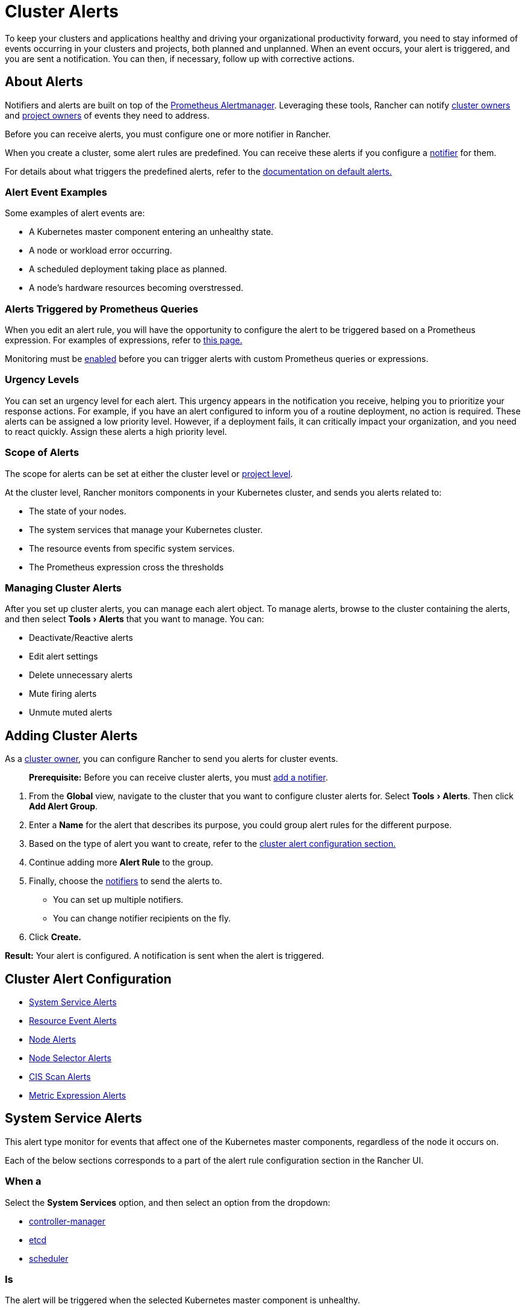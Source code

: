 = Cluster Alerts
:experimental:

To keep your clusters and applications healthy and driving your organizational productivity forward, you need to stay informed of events occurring in your clusters and projects, both planned and unplanned. When an event occurs, your alert is triggered, and you are sent a notification. You can then, if necessary, follow up with corrective actions.

== About Alerts

Notifiers and alerts are built on top of the https://prometheus.io/docs/alerting/alertmanager/[Prometheus Alertmanager]. Leveraging these tools, Rancher can notify link:../../../how-to-guides/advanced-user-guides/authentication-permissions-and-global-configuration/manage-role-based-access-control-rbac/cluster-and-project-roles.adoc#cluster-roles[cluster owners] and link:../../../how-to-guides/advanced-user-guides/authentication-permissions-and-global-configuration/manage-role-based-access-control-rbac/cluster-and-project-roles.adoc#project-roles[project owners] of events they need to address.

Before you can receive alerts, you must configure one or more notifier in Rancher.

When you create a cluster, some alert rules are predefined. You can receive these alerts if you configure a xref:../notifiers.adoc[notifier] for them.

For details about what triggers the predefined alerts, refer to the xref:default-alerts.adoc[documentation on default alerts.]

=== Alert Event Examples

Some examples of alert events are:

* A Kubernetes master component entering an unhealthy state.
* A node or workload error occurring.
* A scheduled deployment taking place as planned.
* A node's hardware resources becoming overstressed.

=== Alerts Triggered by Prometheus Queries

When you edit an alert rule, you will have the opportunity to configure the alert to be triggered based on a Prometheus expression. For examples of expressions, refer to xref:../cluster-monitoring/expression.adoc[this page.]

Monitoring must be xref:../cluster-monitoring/cluster-monitoring.adoc[enabled] before you can trigger alerts with custom Prometheus queries or expressions.

=== Urgency Levels

You can set an urgency level for each alert. This urgency appears in the notification you receive, helping you to prioritize your response actions. For example, if you have an alert configured to inform you of a routine deployment, no action is required. These alerts can be assigned a low priority level. However, if a deployment fails, it can critically impact your organization, and you need to react quickly. Assign these alerts a high priority level.

=== Scope of Alerts

The scope for alerts can be set at either the cluster level or xref:../../../reference-guides/rancher-project-tools/project-alerts.adoc[project level].

At the cluster level, Rancher monitors components in your Kubernetes cluster, and sends you alerts related to:

* The state of your nodes.
* The system services that manage your Kubernetes cluster.
* The resource events from specific system services.
* The Prometheus expression cross the thresholds

=== Managing Cluster Alerts

After you set up cluster alerts, you can manage each alert object. To manage alerts, browse to the cluster containing the alerts, and then select menu:Tools[Alerts] that you want to manage. You can:

* Deactivate/Reactive alerts
* Edit alert settings
* Delete unnecessary alerts
* Mute firing alerts
* Unmute muted alerts

== Adding Cluster Alerts

As a link:../../../how-to-guides/advanced-user-guides/authentication-permissions-and-global-configuration/manage-role-based-access-control-rbac/cluster-and-project-roles.adoc#cluster-roles[cluster owner], you can configure Rancher to send you alerts for cluster events.

____
*Prerequisite:* Before you can receive cluster alerts, you must xref:../notifiers.adoc[add a notifier].
____

. From the *Global* view, navigate to the cluster that you want to configure cluster alerts for. Select menu:Tools[Alerts]. Then click *Add Alert Group*.
. Enter a *Name* for the alert that describes its purpose, you could group alert rules for the different purpose.
. Based on the type of alert you want to create, refer to the <<cluster-alert-configuration,cluster alert configuration section.>>
. Continue adding more *Alert Rule* to the group.
. Finally, choose the xref:../notifiers.adoc[notifiers] to send the alerts to.
 ** You can set up multiple notifiers.
 ** You can change notifier recipients on the fly.
. Click *Create.*

*Result:* Your alert is configured. A notification is sent when the alert is triggered.

== Cluster Alert Configuration

* <<system-service-alerts,System Service Alerts>>
* <<resource-event-alerts,Resource Event Alerts>>
* <<node-alerts,Node Alerts>>
* <<node-selector-alerts,Node Selector Alerts>>
* <<cis-scan-alerts,CIS Scan Alerts>>
* <<metric-expression-alerts,Metric Expression Alerts>>

== System Service Alerts

This alert type monitor for events that affect one of the Kubernetes master components, regardless of the node it occurs on.

Each of the below sections corresponds to a part of the alert rule configuration section in the Rancher UI.

=== When a

Select the *System Services* option, and then select an option from the dropdown:

* https://kubernetes.io/docs/concepts/overview/components/#kube-controller-manager[controller-manager]
* https://kubernetes.io/docs/concepts/overview/components/#etcd[etcd]
* https://kubernetes.io/docs/concepts/overview/components/#kube-scheduler[scheduler]

=== Is

The alert will be triggered when the selected Kubernetes master component is unhealthy.

=== Send a

Select the urgency level of the alert. The options are:

* *Critical*: Most urgent
* WARNING: Normal urgency
* *Info*: Least urgent
+
Select the urgency level based on the importance of the service and how many nodes fill the role within your cluster. For example, if you're making an alert for the `etcd` service, select *Critical*. If you're making an alert for redundant schedulers, *Warning* is more appropriate.

=== Advanced Options

By default, the below options will apply to all alert rules within the group. You can disable these advanced options when configuring a specific rule.

* *Group Wait Time*: How long to wait to buffer alerts of the same group before sending initially, default to 30 seconds.
* *Group Interval Time*: How long to wait before sending an alert that has been added to a group which contains already fired alerts, default to 30 seconds.
* *Repeat Wait Time*: How long to wait before re-sending a given alert that has already been sent, default to 1 hour.

== Resource Event Alerts

This alert type monitors for specific events that are thrown from a resource type.

Each of the below sections corresponds to a part of the alert rule configuration section in the Rancher UI.

=== When a

Choose the type of resource event that triggers an alert. The options are:

* *Normal*: triggers an alert when any standard resource event occurs.
* WARNING: triggers an alert when unexpected resource events occur.

Select a resource type from the *Choose a Resource* drop-down that you want to trigger an alert.

* https://kubernetes.io/docs/concepts/workloads/controllers/daemonset/[DaemonSet]
* https://kubernetes.io/docs/concepts/workloads/controllers/deployment/[Deployment]
* https://kubernetes.io/docs/concepts/architecture/nodes/[Node]
* https://kubernetes.io/docs/concepts/workloads/pods/pod/[Pod]
* https://kubernetes.io/docs/concepts/workloads/controllers/statefulset/[StatefulSet]

=== Send a

Select the urgency level of the alert.

* *Critical*: Most urgent
* WARNING: Normal urgency
* *Info*: Least urgent

Select the urgency level of the alert by considering factors such as how often the event occurs or its importance. For example:

* If you set a normal alert for pods, you're likely to receive alerts often, and individual pods usually self-heal, so select an urgency of *Info*.
* If you set a warning alert for StatefulSets, it's very likely to impact operations, so select an urgency of *Critical*.

=== Advanced Options

By default, the below options will apply to all alert rules within the group. You can disable these advanced options when configuring a specific rule.

* *Group Wait Time*: How long to wait to buffer alerts of the same group before sending initially, default to 30 seconds.
* *Group Interval Time*: How long to wait before sending an alert that has been added to a group which contains already fired alerts, default to 30 seconds.
* *Repeat Wait Time*: How long to wait before re-sending a given alert that has already been sent, default to 1 hour.

== Node Alerts

This alert type monitors for events that occur on a specific node.

Each of the below sections corresponds to a part of the alert rule configuration section in the Rancher UI.

=== When a

Select the *Node* option, and then make a selection from the *Choose a Node* drop-down.

=== Is

Choose an event to trigger the alert.

* *Not Ready*: Sends you an alert when the node is unresponsive.
* *CPU usage over*: Sends you an alert when the node raises above an entered percentage of its processing allocation.
* *Mem usage over*: Sends you an alert when the node raises above an entered percentage of its memory allocation.

=== Send a

Select the urgency level of the alert.

* *Critical*: Most urgent
* WARNING: Normal urgency
* *Info*: Least urgent

Select the urgency level of the alert based on its impact on operations. For example, an alert triggered when a node's CPU raises above 60% deems an urgency of *Info*, but a node that is *Not Ready* deems an urgency of *Critical*.

=== Advanced Options

By default, the below options will apply to all alert rules within the group. You can disable these advanced options when configuring a specific rule.

* *Group Wait Time*: How long to wait to buffer alerts of the same group before sending initially, default to 30 seconds.
* *Group Interval Time*: How long to wait before sending an alert that has been added to a group which contains already fired alerts, default to 30 seconds.
* *Repeat Wait Time*: How long to wait before re-sending a given alert that has already been sent, default to 1 hour.

== Node Selector Alerts

This alert type monitors for events that occur on any node on marked with a label. For more information, see the Kubernetes documentation for https://kubernetes.io/docs/concepts/overview/working-with-objects/labels/[Labels].

Each of the below sections corresponds to a part of the alert rule configuration section in the Rancher UI.

=== When a

Select the *Node Selector* option, and then click *Add Selector* to enter a key value pair for a label. This label should be applied to one or more of your nodes. Add as many selectors as you'd like.

=== Is

Choose an event to trigger the alert.

* *Not Ready*: Sends you an alert when selected nodes are unresponsive.
* *CPU usage over*: Sends you an alert when selected nodes raise above an entered percentage of processing allocation.
* *Mem usage over*: Sends you an alert when selected nodes raise above an entered percentage of memory allocation.

=== Send a

Select the urgency level of the alert.

* *Critical*: Most urgent
* WARNING: Normal urgency
* *Info*: Least urgent

Select the urgency level of the alert based on its impact on operations. For example, an alert triggered when a node's CPU raises above 60% deems an urgency of *Info*, but a node that is *Not Ready* deems an urgency of *Critical*.

=== Advanced Options

By default, the below options will apply to all alert rules within the group. You can disable these advanced options when configuring a specific rule.

* *Group Wait Time*: How long to wait to buffer alerts of the same group before sending initially, default to 30 seconds.
* *Group Interval Time*: How long to wait before sending an alert that has been added to a group which contains already fired alerts, default to 30 seconds.
* *Repeat Wait Time*: How long to wait before re-sending a given alert that has already been sent, default to 1 hour.

== CIS Scan Alerts

_Available as of v2.4.0_

This alert type is triggered based on the results of a CIS scan.

Each of the below sections corresponds to a part of the alert rule configuration section in the Rancher UI.

=== When a

Select *CIS Scan.*

=== Is

Choose an event to trigger the alert:

* Completed Scan
* Has Failure

=== Send a

Select the urgency level of the alert.

* *Critical*: Most urgent
* WARNING: Normal urgency
* *Info*: Least urgent

Select the urgency level of the alert based on its impact on operations. For example, an alert triggered when a node's CPU raises above 60% deems an urgency of *Info*, but a node that is *Not Ready* deems an urgency of *Critical*.

=== Advanced Options

By default, the below options will apply to all alert rules within the group. You can disable these advanced options when configuring a specific rule.

* *Group Wait Time*: How long to wait to buffer alerts of the same group before sending initially, default to 30 seconds.
* *Group Interval Time*: How long to wait before sending an alert that has been added to a group which contains already fired alerts, default to 30 seconds.
* *Repeat Wait Time*: How long to wait before re-sending a given alert that has already been sent, default to 1 hour.

== Metric Expression Alerts

This alert type monitors for the overload from Prometheus expression querying, it would be available after you enable monitoring.

Each of the below sections corresponds to a part of the alert rule configuration section in the Rancher UI.

=== When a

Input or select an *Expression*, the dropdown shows the original metrics from Prometheus, including:

* https://github.com/prometheus/node_exporter[*Node*]
* https://github.com/google/cadvisor[*Container*]
* https://etcd.io/docs/v3.3/op-guide/monitoring/[*ETCD*]
* https://github.com/kubernetes/metrics[*Kubernetes Components*]
* https://github.com/kubernetes/kube-state-metrics[*Kubernetes Resources*]
* https://docs.fluentd.org/v1.0/articles/monitoring-prometheus[*Fluentd*] (supported by xref:../cluster-logging/cluster-logging.adoc[Logging])
* https://grafana.com/docs/grafana/latest/setup-grafana/set-up-grafana-monitoring/[*Cluster Level Grafana*]
* *Cluster Level Prometheus*

=== Is

Choose a comparison:

* *Equal*: Trigger alert when expression value equal to the threshold.
* *Not Equal*: Trigger alert when expression value not equal to the threshold.
* *Greater Than*: Trigger alert when expression value greater than to threshold.
* *Less Than*: Trigger alert when expression value equal or less than the threshold.
* *Greater or Equal*: Trigger alert when expression value greater to equal to the threshold.
* *Less or Equal*: Trigger alert when expression value less or equal to the threshold.

If applicable, choose a comparison value or a threshold for the alert to be triggered.

=== For

Select a duration for a trigger alert when the expression value crosses the threshold longer than the configured duration.

=== Send a

Select the urgency level of the alert.

* *Critical*: Most urgent
* WARNING: Normal urgency
* *Info*: Least urgent

Select the urgency level of the alert based on its impact on operations. For example, an alert triggered when a node's load expression `sum(node_load5)  / count(node_cpu_seconds_total{mode="system"})` raises above 0.6 deems an urgency of *Info*, but 1 deems an urgency of *Critical*.

=== Advanced Options

By default, the below options will apply to all alert rules within the group. You can disable these advanced options when configuring a specific rule.

* *Group Wait Time*: How long to wait to buffer alerts of the same group before sending initially, default to 30 seconds.
* *Group Interval Time*: How long to wait before sending an alert that has been added to a group which contains already fired alerts, default to 30 seconds.
* *Repeat Wait Time*: How long to wait before re-sending a given alert that has already been sent, default to 1 hour.
